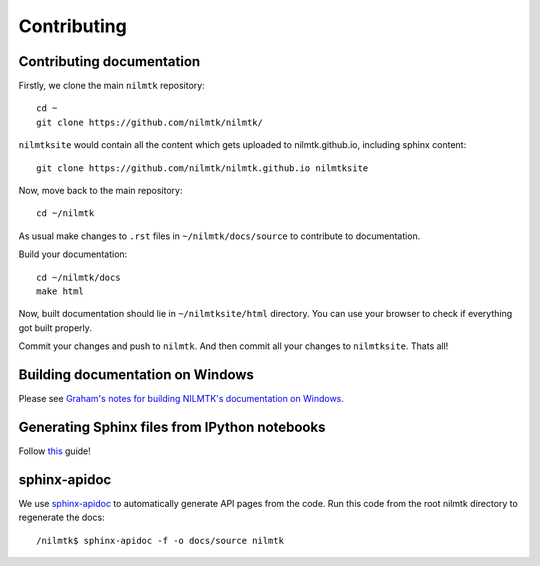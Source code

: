 Contributing
------------

Contributing documentation
~~~~~~~~~~~~~~~~~~~~~~~~~~~

Firstly, we clone the main ``nilmtk`` repository::

	cd ~
	git clone https://github.com/nilmtk/nilmtk/

``nilmtksite`` would contain all the content which gets uploaded to nilmtk.github.io, including sphinx content::

	git clone https://github.com/nilmtk/nilmtk.github.io nilmtksite

Now, move back to the main repository::

	cd ~/nilmtk

As usual make changes to ``.rst`` files in ``~/nilmtk/docs/source`` to contribute to documentation. 

Build your documentation::

	cd ~/nilmtk/docs
	make html

Now, built documentation should lie in ``~/nilmtksite/html`` directory. You can use your browser to check if everything got built properly.

Commit your changes and push to ``nilmtk``. And then commit all your changes to ``nilmtksite``. Thats all!



Building documentation on Windows
~~~~~~~~~~~~~~~~~~~~~~~~~~~~~~~~~

Please see `Graham's notes for building NILMTK's documentation on
Windows <https://github.com/nilmtk/nilmtk/issues/388#issuecomment-107220362>`_.



Generating Sphinx files from IPython notebooks
~~~~~~~~~~~~~~~~~~~~~~~~~~~~~~~~~~~~~~~~~~~~~~

Follow `this <http://sphinx-ipynb.readthedocs.org/en/latest/howto.html>`_ guide!



sphinx-apidoc
~~~~~~~~~~~~~

We use `sphinx-apidoc <http://sphinx-doc.org/man/sphinx-apidoc.html>`_
to automatically generate API pages from the code.  Run this code
from the root nilmtk directory to regenerate the docs::

    /nilmtk$ sphinx-apidoc -f -o docs/source nilmtk
